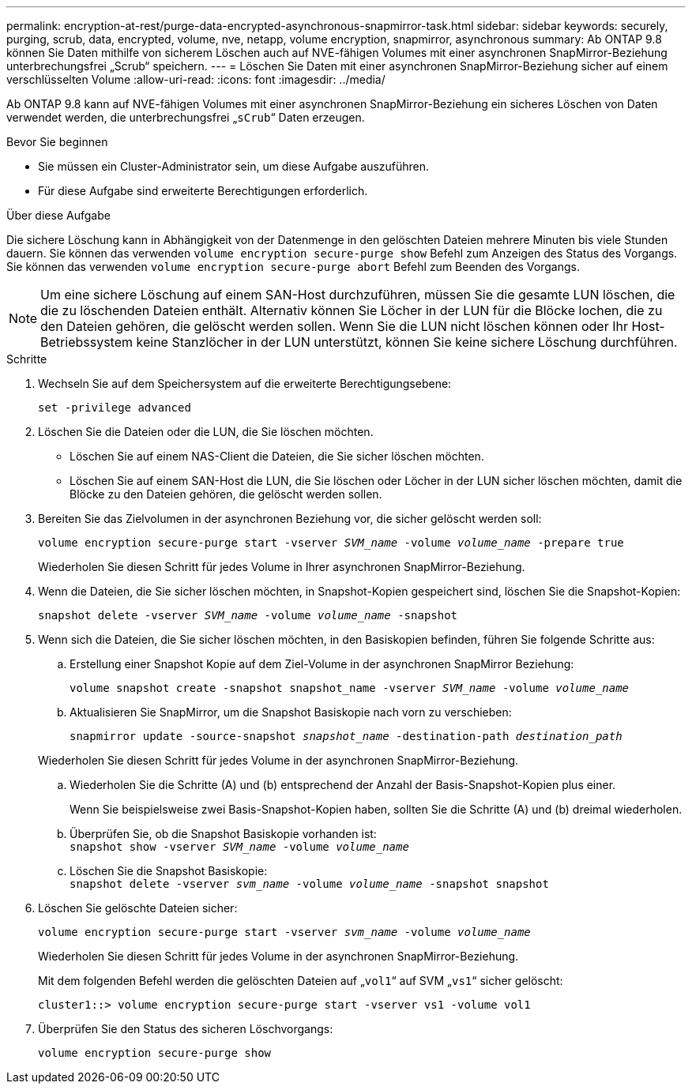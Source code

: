 ---
permalink: encryption-at-rest/purge-data-encrypted-asynchronous-snapmirror-task.html 
sidebar: sidebar 
keywords: securely, purging, scrub, data, encrypted, volume, nve, netapp, volume encryption, snapmirror, asynchronous 
summary: Ab ONTAP 9.8 können Sie Daten mithilfe von sicherem Löschen auch auf NVE-fähigen Volumes mit einer asynchronen SnapMirror-Beziehung unterbrechungsfrei „Scrub“ speichern. 
---
= Löschen Sie Daten mit einer asynchronen SnapMirror-Beziehung sicher auf einem verschlüsselten Volume
:allow-uri-read: 
:icons: font
:imagesdir: ../media/


[role="lead"]
Ab ONTAP 9.8 kann auf NVE-fähigen Volumes mit einer asynchronen SnapMirror-Beziehung ein sicheres Löschen von Daten verwendet werden, die unterbrechungsfrei „`sCrub`“ Daten erzeugen.

.Bevor Sie beginnen
* Sie müssen ein Cluster-Administrator sein, um diese Aufgabe auszuführen.
* Für diese Aufgabe sind erweiterte Berechtigungen erforderlich.


.Über diese Aufgabe
Die sichere Löschung kann in Abhängigkeit von der Datenmenge in den gelöschten Dateien mehrere Minuten bis viele Stunden dauern. Sie können das verwenden `volume encryption secure-purge show` Befehl zum Anzeigen des Status des Vorgangs. Sie können das verwenden `volume encryption secure-purge abort` Befehl zum Beenden des Vorgangs.


NOTE: Um eine sichere Löschung auf einem SAN-Host durchzuführen, müssen Sie die gesamte LUN löschen, die die zu löschenden Dateien enthält. Alternativ können Sie Löcher in der LUN für die Blöcke lochen, die zu den Dateien gehören, die gelöscht werden sollen. Wenn Sie die LUN nicht löschen können oder Ihr Host-Betriebssystem keine Stanzlöcher in der LUN unterstützt, können Sie keine sichere Löschung durchführen.

.Schritte
. Wechseln Sie auf dem Speichersystem auf die erweiterte Berechtigungsebene:
+
`set -privilege advanced`

. Löschen Sie die Dateien oder die LUN, die Sie löschen möchten.
+
** Löschen Sie auf einem NAS-Client die Dateien, die Sie sicher löschen möchten.
** Löschen Sie auf einem SAN-Host die LUN, die Sie löschen oder Löcher in der LUN sicher löschen möchten, damit die Blöcke zu den Dateien gehören, die gelöscht werden sollen.


. Bereiten Sie das Zielvolumen in der asynchronen Beziehung vor, die sicher gelöscht werden soll:
+
`volume encryption secure-purge start -vserver _SVM_name_ -volume _volume_name_ -prepare true`

+
Wiederholen Sie diesen Schritt für jedes Volume in Ihrer asynchronen SnapMirror-Beziehung.

. Wenn die Dateien, die Sie sicher löschen möchten, in Snapshot-Kopien gespeichert sind, löschen Sie die Snapshot-Kopien:
+
`snapshot delete -vserver _SVM_name_ -volume _volume_name_ -snapshot`

. Wenn sich die Dateien, die Sie sicher löschen möchten, in den Basiskopien befinden, führen Sie folgende Schritte aus:
+
.. Erstellung einer Snapshot Kopie auf dem Ziel-Volume in der asynchronen SnapMirror Beziehung:
+
`volume snapshot create -snapshot snapshot_name -vserver _SVM_name_ -volume _volume_name_`

.. Aktualisieren Sie SnapMirror, um die Snapshot Basiskopie nach vorn zu verschieben:
+
`snapmirror update -source-snapshot _snapshot_name_ -destination-path _destination_path_`

+
Wiederholen Sie diesen Schritt für jedes Volume in der asynchronen SnapMirror-Beziehung.

.. Wiederholen Sie die Schritte (A) und (b) entsprechend der Anzahl der Basis-Snapshot-Kopien plus einer.
+
Wenn Sie beispielsweise zwei Basis-Snapshot-Kopien haben, sollten Sie die Schritte (A) und (b) dreimal wiederholen.

.. Überprüfen Sie, ob die Snapshot Basiskopie vorhanden ist:
 +
`snapshot show -vserver _SVM_name_ -volume _volume_name_`
.. Löschen Sie die Snapshot Basiskopie:
 +
`snapshot delete -vserver _svm_name_ -volume _volume_name_ -snapshot snapshot`


. Löschen Sie gelöschte Dateien sicher:
+
`volume encryption secure-purge start -vserver _svm_name_ -volume _volume_name_`

+
Wiederholen Sie diesen Schritt für jedes Volume in der asynchronen SnapMirror-Beziehung.

+
Mit dem folgenden Befehl werden die gelöschten Dateien auf „`vol1`“ auf SVM „`vs1`“ sicher gelöscht:

+
[listing]
----
cluster1::> volume encryption secure-purge start -vserver vs1 -volume vol1
----
. Überprüfen Sie den Status des sicheren Löschvorgangs:
+
`volume encryption secure-purge show`


